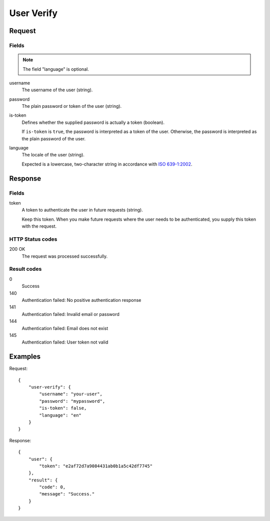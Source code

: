 .. highlight:: js

.. _calls-userverify-docs:

User Verify
===========

Request
-------

Fields
~~~~~~

.. note:: The field "language" is optional.

username
    The username of the user (string).
password
    The plain password or token of the user (string).
is-token
    Defines whether the supplied password is actually a token (boolean).

    If ``is-token`` is ``true``, the password is interpreted as a token of the user.
    Otherwise, the password is interpreted as the plain password of the user.
language
    The locale of the user (string).

    Expected is a lowercase, two-character string in accordance with `ISO 639-1:2002`_.

Response
--------

Fields
~~~~~~

token
    A token to authenticate the user in future requests (string).

    Keep this token.
    When you make future requests where the user needs to be authenticated,
    you supply this token with the request.

HTTP Status codes
~~~~~~~~~~~~~~~~~

200 OK
    The request was processed successfully.

Result codes
~~~~~~~~~~~~
0
    Success
140
    Authentication failed: No positive authentication response
141
    Authentication failed: Invalid email or password
144
    Authentication failed: Email does not exist
145
    Authentication failed: User token not valid

Examples
--------

Request::

    {
        "user-verify": {
            "username": "your-user",
            "password": "mypassword",
            "is-token": false,
            "language": "en"
        }
    }

Response::

    {
        "user": {
            "token": "e2af72d7a9084431ab0b1a5c42df7745"
        },
        "result": {
            "code": 0,
            "message": "Success."
        }
    }

.. _iso 639-1:2002: https://en.wikipedia.org/wiki/ISO_639-1
